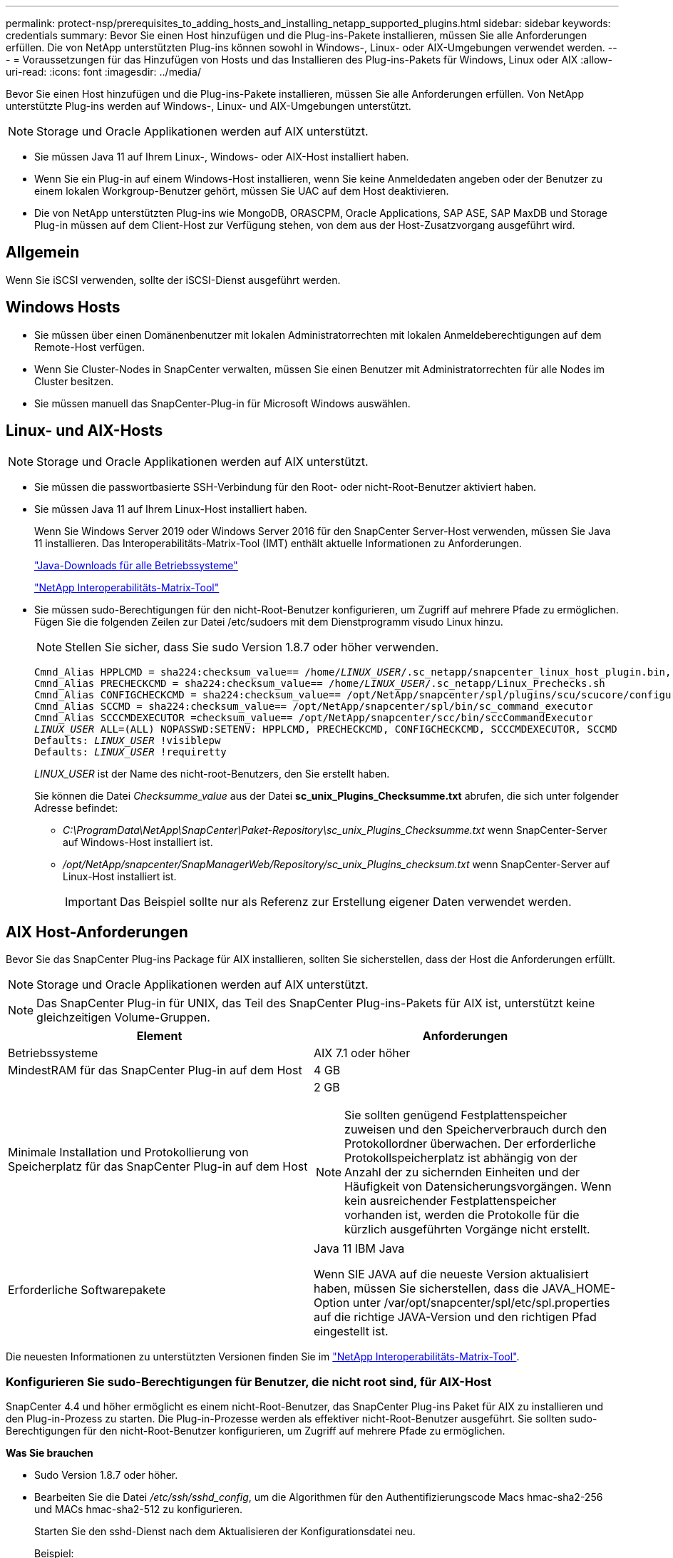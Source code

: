 ---
permalink: protect-nsp/prerequisites_to_adding_hosts_and_installing_netapp_supported_plugins.html 
sidebar: sidebar 
keywords: credentials 
summary: Bevor Sie einen Host hinzufügen und die Plug-ins-Pakete installieren, müssen Sie alle Anforderungen erfüllen. Die von NetApp unterstützten Plug-ins können sowohl in Windows-, Linux- oder AIX-Umgebungen verwendet werden. 
---
= Voraussetzungen für das Hinzufügen von Hosts und das Installieren des Plug-ins-Pakets für Windows, Linux oder AIX
:allow-uri-read: 
:icons: font
:imagesdir: ../media/


[role="lead"]
Bevor Sie einen Host hinzufügen und die Plug-ins-Pakete installieren, müssen Sie alle Anforderungen erfüllen. Von NetApp unterstützte Plug-ins werden auf Windows-, Linux- und AIX-Umgebungen unterstützt.


NOTE: Storage und Oracle Applikationen werden auf AIX unterstützt.

* Sie müssen Java 11 auf Ihrem Linux-, Windows- oder AIX-Host installiert haben.
* Wenn Sie ein Plug-in auf einem Windows-Host installieren, wenn Sie keine Anmeldedaten angeben oder der Benutzer zu einem lokalen Workgroup-Benutzer gehört, müssen Sie UAC auf dem Host deaktivieren.
* Die von NetApp unterstützten Plug-ins wie MongoDB, ORASCPM, Oracle Applications, SAP ASE, SAP MaxDB und Storage Plug-in müssen auf dem Client-Host zur Verfügung stehen, von dem aus der Host-Zusatzvorgang ausgeführt wird.




== Allgemein

Wenn Sie iSCSI verwenden, sollte der iSCSI-Dienst ausgeführt werden.



== Windows Hosts

* Sie müssen über einen Domänenbenutzer mit lokalen Administratorrechten mit lokalen Anmeldeberechtigungen auf dem Remote-Host verfügen.
* Wenn Sie Cluster-Nodes in SnapCenter verwalten, müssen Sie einen Benutzer mit Administratorrechten für alle Nodes im Cluster besitzen.
* Sie müssen manuell das SnapCenter-Plug-in für Microsoft Windows auswählen.




== Linux- und AIX-Hosts


NOTE: Storage und Oracle Applikationen werden auf AIX unterstützt.

* Sie müssen die passwortbasierte SSH-Verbindung für den Root- oder nicht-Root-Benutzer aktiviert haben.
* Sie müssen Java 11 auf Ihrem Linux-Host installiert haben.
+
Wenn Sie Windows Server 2019 oder Windows Server 2016 für den SnapCenter Server-Host verwenden, müssen Sie Java 11 installieren. Das Interoperabilitäts-Matrix-Tool (IMT) enthält aktuelle Informationen zu Anforderungen.

+
http://www.java.com/en/download/manual.jsp["Java-Downloads für alle Betriebssysteme"]

+
https://imt.netapp.com/matrix/imt.jsp?components=117018;&solution=1259&isHWU&src=IMT["NetApp Interoperabilitäts-Matrix-Tool"]

* Sie müssen sudo-Berechtigungen für den nicht-Root-Benutzer konfigurieren, um Zugriff auf mehrere Pfade zu ermöglichen. Fügen Sie die folgenden Zeilen zur Datei /etc/sudoers mit dem Dienstprogramm visudo Linux hinzu.
+

NOTE: Stellen Sie sicher, dass Sie sudo Version 1.8.7 oder höher verwenden.

+
[listing, subs="+quotes"]
----
Cmnd_Alias HPPLCMD = sha224:checksum_value== /home/_LINUX_USER_/.sc_netapp/snapcenter_linux_host_plugin.bin, /opt/NetApp/snapcenter/spl/installation/plugins/uninstall, /opt/NetApp/snapcenter/spl/bin/spl, /opt/NetApp/snapcenter/scc/bin/scc
Cmnd_Alias PRECHECKCMD = sha224:checksum_value== /home/_LINUX_USER_/.sc_netapp/Linux_Prechecks.sh
Cmnd_Alias CONFIGCHECKCMD = sha224:checksum_value== /opt/NetApp/snapcenter/spl/plugins/scu/scucore/configurationcheck/Config_Check.sh
Cmnd_Alias SCCMD = sha224:checksum_value== /opt/NetApp/snapcenter/spl/bin/sc_command_executor
Cmnd_Alias SCCCMDEXECUTOR =checksum_value== /opt/NetApp/snapcenter/scc/bin/sccCommandExecutor
_LINUX_USER_ ALL=(ALL) NOPASSWD:SETENV: HPPLCMD, PRECHECKCMD, CONFIGCHECKCMD, SCCCMDEXECUTOR, SCCMD
Defaults: _LINUX_USER_ !visiblepw
Defaults: _LINUX_USER_ !requiretty
----
+
_LINUX_USER_ ist der Name des nicht-root-Benutzers, den Sie erstellt haben.

+
Sie können die Datei _Checksumme_value_ aus der Datei *sc_unix_Plugins_Checksumme.txt* abrufen, die sich unter folgender Adresse befindet:

+
** _C:\ProgramData\NetApp\SnapCenter\Paket-Repository\sc_unix_Plugins_Checksumme.txt_ wenn SnapCenter-Server auf Windows-Host installiert ist.
** _/opt/NetApp/snapcenter/SnapManagerWeb/Repository/sc_unix_Plugins_checksum.txt_ wenn SnapCenter-Server auf Linux-Host installiert ist.
+

IMPORTANT: Das Beispiel sollte nur als Referenz zur Erstellung eigener Daten verwendet werden.







== AIX Host-Anforderungen

Bevor Sie das SnapCenter Plug-ins Package für AIX installieren, sollten Sie sicherstellen, dass der Host die Anforderungen erfüllt.


NOTE: Storage und Oracle Applikationen werden auf AIX unterstützt.


NOTE: Das SnapCenter Plug-in für UNIX, das Teil des SnapCenter Plug-ins-Pakets für AIX ist, unterstützt keine gleichzeitigen Volume-Gruppen.

|===
| Element | Anforderungen 


 a| 
Betriebssysteme
 a| 
AIX 7.1 oder höher



 a| 
MindestRAM für das SnapCenter Plug-in auf dem Host
 a| 
4 GB



 a| 
Minimale Installation und Protokollierung von Speicherplatz für das SnapCenter Plug-in auf dem Host
 a| 
2 GB


NOTE: Sie sollten genügend Festplattenspeicher zuweisen und den Speicherverbrauch durch den Protokollordner überwachen. Der erforderliche Protokollspeicherplatz ist abhängig von der Anzahl der zu sichernden Einheiten und der Häufigkeit von Datensicherungsvorgängen. Wenn kein ausreichender Festplattenspeicher vorhanden ist, werden die Protokolle für die kürzlich ausgeführten Vorgänge nicht erstellt.



 a| 
Erforderliche Softwarepakete
 a| 
Java 11 IBM Java

Wenn SIE JAVA auf die neueste Version aktualisiert haben, müssen Sie sicherstellen, dass die JAVA_HOME-Option unter /var/opt/snapcenter/spl/etc/spl.properties auf die richtige JAVA-Version und den richtigen Pfad eingestellt ist.

|===
Die neuesten Informationen zu unterstützten Versionen finden Sie im https://imt.netapp.com/matrix/imt.jsp?components=121073;&solution=1257&isHWU&src=IMT["NetApp Interoperabilitäts-Matrix-Tool"^].



=== Konfigurieren Sie sudo-Berechtigungen für Benutzer, die nicht root sind, für AIX-Host

SnapCenter 4.4 und höher ermöglicht es einem nicht-Root-Benutzer, das SnapCenter Plug-ins Paket für AIX zu installieren und den Plug-in-Prozess zu starten. Die Plug-in-Prozesse werden als effektiver nicht-Root-Benutzer ausgeführt. Sie sollten sudo-Berechtigungen für den nicht-Root-Benutzer konfigurieren, um Zugriff auf mehrere Pfade zu ermöglichen.

*Was Sie brauchen*

* Sudo Version 1.8.7 oder höher.
* Bearbeiten Sie die Datei _/etc/ssh/sshd_config_, um die Algorithmen für den Authentifizierungscode Macs hmac-sha2-256 und MACs hmac-sha2-512 zu konfigurieren.
+
Starten Sie den sshd-Dienst nach dem Aktualisieren der Konfigurationsdatei neu.

+
Beispiel:

+
[listing]
----
#Port 22
#AddressFamily any
#ListenAddress 0.0.0.0
#ListenAddress ::
#Legacy changes
#KexAlgorithms diffie-hellman-group1-sha1
#Ciphers aes128-cbc
#The default requires explicit activation of protocol
Protocol 2
HostKey/etc/ssh/ssh_host_rsa_key
MACs hmac-sha2-256
----


*Über diese Aufgabe*

Sie sollten sudo-Berechtigungen für den nicht-Root-Benutzer konfigurieren, um Zugriff auf die folgenden Pfade zu ermöglichen:

* /Home/_AIX_USER_/.sc_netapp/snapcenter_aix_Host_Plugin.bsx
* /Custom_Location/NetApp/snapcenter/spl/Installation/Plugins/Deinstallation
* /Custom_location/NetApp/snapcenter/spl/bin/spl


*Schritte*

. Melden Sie sich beim AIX-Host an, auf dem Sie das SnapCenter Plug-ins-Paket für AIX installieren möchten.
. Fügen Sie die folgenden Zeilen zur Datei /etc/sudoers mit dem Dienstprogramm visudo Linux hinzu.
+
[listing, subs="+quotes"]
----
Cmnd_Alias HPPACMD = sha224:checksum_value== /home/_AIX_USER_/.sc_netapp/snapcenter_aix_host_plugin.bsx,
/opt/NetApp/snapcenter/spl/installation/plugins/uninstall, /opt/NetApp/snapcenter/spl/bin/spl
Cmnd_Alias PRECHECKCMD = sha224:checksum_value== /home/_AIX_USER_/.sc_netapp/AIX_Prechecks.sh
Cmnd_Alias CONFIGCHECKCMD = sha224:checksum_value== /opt/NetApp/snapcenter/spl/plugins/scu/scucore/configurationcheck/Config_Check.sh
Cmnd_Alias SCCMD = sha224:checksum_value== /opt/NetApp/snapcenter/spl/bin/sc_command_executor
_AIX_USER_ ALL=(ALL) NOPASSWD:SETENV: HPPACMD, PRECHECKCMD, CONFIGCHECKCMD, SCCMD
Defaults: _AIX_USER_ !visiblepw
Defaults: _AIX_USER_ !requiretty
----
+

NOTE: Wenn Sie über ein RAC Setup verfügen, und die anderen zulässigen Befehle, sollten Sie die Datei /etc/sudoers: '/<crs_home>/bin/olsnodes' hinzufügen.



Sie können den Wert von _crs_Home_ aus der Datei _/etc/oracle/olr.loc_ erhalten.

_AIX_USER_ ist der Name des nicht-root-Benutzers, den Sie erstellt haben.

Sie können die Datei _Checksumme_value_ aus der Datei *sc_unix_Plugins_Checksumme.txt* abrufen, die sich unter folgender Adresse befindet:

* _C:\ProgramData\NetApp\SnapCenter\Paket-Repository\sc_unix_Plugins_Checksumme.txt_ wenn SnapCenter-Server auf Windows-Host installiert ist.
* _/opt/NetApp/snapcenter/SnapManagerWeb/Repository/sc_unix_Plugins_checksum.txt_ wenn SnapCenter-Server auf Linux-Host installiert ist.



IMPORTANT: Das Beispiel sollte nur als Referenz zur Erstellung eigener Daten verwendet werden.
